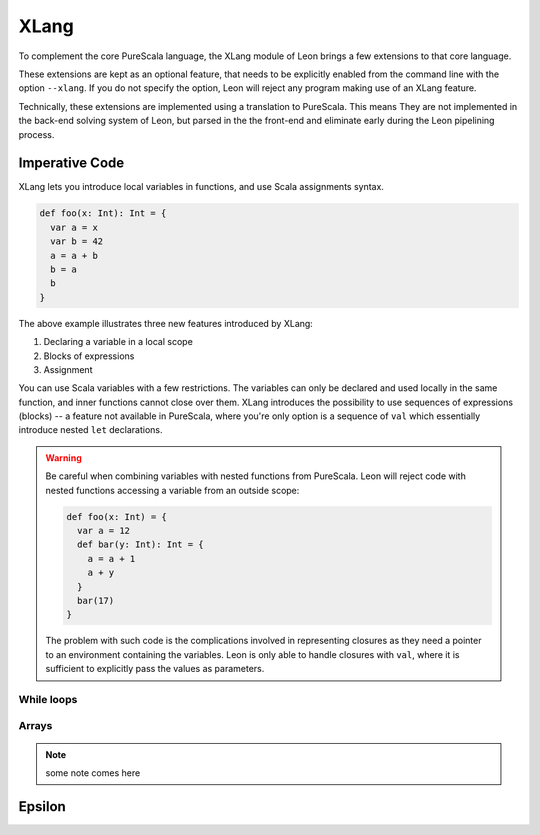 .. _xlang:

XLang
=====

To complement the core PureScala language, the XLang module of Leon brings a
few extensions to that core language.

These extensions are kept as an optional feature, that needs to be explicitly
enabled from the command line with the option ``--xlang``. If you do not specify
the option, Leon will reject any program making use of an XLang feature.

Technically, these extensions are implemented using a translation to PureScala.
This means They are not implemented in the back-end solving system of Leon, but
parsed in the the front-end and eliminate early during the Leon pipelining
process.

Imperative Code
---------------

XLang lets you introduce local variables in functions, and use Scala assignments
syntax.

.. code-block:: scala

   def foo(x: Int): Int = {
     var a = x
     var b = 42
     a = a + b
     b = a
     b
   }

The above example illustrates three new features introduced by XLang:

1. Declaring a variable in a local scope 

2. Blocks of expressions

3. Assignment

You can use Scala variables with a few restrictions. The variables can only be
declared and used locally in the same function, and inner functions cannot
close over them. XLang introduces the possibility to use sequences of
expressions (blocks) -- a feature not available in PureScala, where you're only
option is a sequence of ``val`` which essentially introduce nested ``let``
declarations.

.. warning::
   Be careful when combining variables with nested functions from PureScala. Leon
   will reject code with nested functions accessing a variable from an outside scope:
   
   .. code-block::  scala

      def foo(x: Int) = {
        var a = 12
        def bar(y: Int): Int = {
          a = a + 1
          a + y
        }
        bar(17)
      }

   The problem with such code is the complications involved in representing closures as
   they need a pointer to an environment containing the variables. Leon is only able
   to handle closures with ``val``, where it is sufficient to explicitly pass the values
   as parameters.


While loops 
***********

Arrays
******


.. note::
   some note comes here

Epsilon
-------



